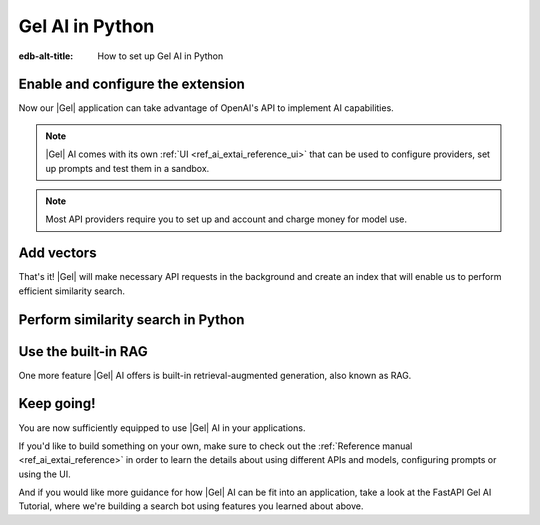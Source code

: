 .. _ref_ai_guide_python:

================
Gel AI in Python
================

:edb-alt-title: How to set up Gel AI in Python

.. edb:split-section::

    |Gel| AI brings vector search capabilities and retrieval-augmented
    generation directly into the database. It's integrated into the |Gel|
    Python binding via the ``gel.ai`` module.

    .. code-block:: bash

      $ pip install 'gel[ai]'


Enable and configure the extension
==================================

.. edb:split-section::

    AI is an |Gel| extension. To enable it, we will need to add the extension
    to the app’s schema:

    .. code-block:: sdl

        using extension ai;


.. edb:split-section::

    |Gel| AI uses external APIs in order to get vectors and LLM completions.
    For it to work, we need to configure an API provider and specify their API
    key. Let's open EdgeQL REPL and run the following query:

    .. code-block:: edgeql

        configure current database
        insert ext::ai::OpenAIProviderConfig {
          secret := 'sk-....',
        };


Now our |Gel| application can take advantage of OpenAI's API to implement AI
capabilities.


.. note::

   |Gel| AI comes with its own :ref:`UI <ref_ai_extai_reference_ui>` that can
   be used to configure providers, set up prompts and test them in a sandbox.


.. note::

   Most API providers require you to set up and account and charge money for
   model use.


Add vectors
===========

.. edb:split-section::

    Before we start introducing AI capabilities, let's set up our database with a
    schema and populate it with some data (we're going to be helping Komi-san keep
    track of her friends).

    .. code-block:: sdl

        module default {
            type Friend {
                required name: str {
                    constraint exclusive;
                };

                summary: str;               # A brief description of personality and role
                relationship_to_komi: str;  # Relationship with Komi
                defining_trait: str;        # Primary character trait or quirk
            }
        }

.. edb:split-section::

    Here's a shell command you can paste and run that will populate the
    database with some sample data.

    .. code-block:: bash
        :class: collapsible

        $ cat << 'EOF' > populate_db.edgeql
        insert Friend {
            name := 'Tadano Hitohito',
            summary := 'An extremely average high school boy with a remarkable ability to read the atmosphere and understand others\' feelings, especially Komi\'s.',
            relationship_to_komi := 'First friend and love interest',
            defining_trait := 'Perceptiveness',
        };

        insert Friend {
            name := 'Osana Najimi',
            summary := 'An extremely outgoing person who claims to have been everyone\'s childhood friend. Gender: Najimi.',
            relationship_to_komi := 'Second friend and social catalyst',
            defining_trait := 'Universal childhood friend',
        };

        insert Friend {
            name := 'Yamai Ren',
            summary := 'An intense and sometimes obsessive classmate who is completely infatuated with Komi.',
            relationship_to_komi := 'Self-proclaimed guardian and admirer',
            defining_trait := 'Obsessive devotion',
        };

        insert Friend {
            name := 'Katai Makoto',
            summary := 'A intimidating-looking but shy student who shares many communication problems with Komi.',
            relationship_to_komi := 'Fellow communication-challenged friend',
            defining_trait := 'Scary appearance but gentle nature',
        };

        insert Friend {
            name := 'Nakanaka Omoharu',
            summary := 'A self-proclaimed wielder of dark powers who acts like an anime character and is actually just a regular gaming enthusiast.',
            relationship_to_komi := 'Gaming buddy and chuunibyou friend',
            defining_trait := 'Chuunibyou tendencies',
        };
        EOF
        $ gel query -f populate_db.edgeql


.. edb:split-section::

    In order to get |Gel| to produce embedding vectors, we need to create a
    special ``deferred index`` on the type we would like to perform similarity
    search on. More specifically, we need to specify an EdgeQL expression that
    produces a string that we're going to create an embedding vector for. This
    is how we would set up an index if we wanted to perform similarity search
    on ``Friend.summary``:

    .. code-block:: sdl-diff

          module default {
              type Friend {
                  required name: str {
                      constraint exclusive;
                  };

                  summary: str;               # A brief description of personality and role
                  relationship_to_komi: str;  # Relationship with Komi
                  defining_trait: str;        # Primary character trait or quirk

        +         deferred index ext::ai::index(embedding_model := 'text-embedding-3-small')
        +             on (.summary);
              }
          }


.. edb:split-section::

    But actually, in our case it would be better if we could similarity search
    across all properties at the same time. We can define the index on a more
    complex expression - like a concatenation of string properties - like this:


    .. code-block:: sdl-diff

          module default {
              type Friend {
                  required name: str {
                      constraint exclusive;
                  };

                  summary: str;               # A brief description of personality and role
                  relationship_to_komi: str;  # Relationship with Komi
                  defining_trait: str;        # Primary character trait or quirk

                  deferred index ext::ai::index(embedding_model := 'text-embedding-3-small')
        -             on (.summary);
        +             on (
        +                 .name ++ ' ' ++ .summary ++ ' '
        +                 ++ .relationship_to_komi ++ ' '
        +                 ++ .defining_trait
        +             );
              }
          }


.. edb:split-section::

    Once we're done with schema modification, we need to apply them by going
    through a migration:

    .. code-block:: bash

        $ gel migration create
        $ gel migrate


That's it! |Gel| will make necessary API requests in the background and create an
index that will enable us to perform efficient similarity search.


Perform similarity search in Python
===================================

.. edb:split-section::

    In order to run queries against the index we just created, we need to create a
    |Gel| client and pass it to a |Gel| AI instance.

    .. code-block:: python

        import gel
        import gel.ai

        gel_client = gel.create_client()
        gel_ai = gel.ai.create_rag_client(client)

        text = "Who helps Komi make friends?"
        vector = gel_ai.generate_embeddings(
            text,
            "text-embedding-3-small",
        )

        gel_client.query(
            "select ext::ai::search(Friend, <array<float32>>$embedding_vector",
            embedding_vector=vector,
        )


.. edb:split-section::

    We are going to execute a query that calls a single function:
    ``ext::ai::search(<type>, <search_vector>)``. That function accepts an
    embedding vector as the second argument, not a text string. This means that in
    order to similarity search for a string, we need to create a vector embedding
    for it using the same model as we used to create the index. The |Gel| AI binding
    in Python comes with a ``generate_embeddings`` function that does exactly that:


    .. code-block:: python-diff

          import gel
          import gel.ai

          gel_client = gel.create_client()
          gel_ai = gel.ai.create_rag_client(client)

        + text = "Who helps Komi make friends?"
        + vector = gel_ai.generate_embeddings(
        +     text,
        +     "text-embedding-3-small",
        + )


.. edb:split-section::

    Now we can plug that vector directly into our query to get similarity search
    results:


    .. code-block:: python-diff

          import gel
          import gel.ai

          gel_client = gel.create_client()
          gel_ai = gel.ai.create_rag_client(client)

          text = "Who helps Komi make friends?"
          vector = gel_ai.generate_embeddings(
              text,
              "text-embedding-3-small",
          )

        + gel_client.query(
        +     "select ext::ai::search(Friend, <array<float32>>$embedding_vector",
        +     embedding_vector=vector,
        + )


Use the built-in RAG
====================

One more feature |Gel| AI offers is built-in retrieval-augmented generation,
also known as RAG.

.. edb:split-section::

    |Gel| comes preconfigured to be able to process our text query, perform
    similarity search across the index we just created, pass the results to an
    LLM and return a response. In order to access the built-in RAG, we need to
    start by selecting an LLM and passing its name to the |Gel| AI instance
    constructor:


    .. code-block:: python-diff

          import gel
          import gel.ai

          gel_client = gel.create_client()
          gel_ai = gel.ai.create_rag_client(
              client,
        +     model="gpt-4-turbo-preview"
          )


.. edb:split-section::

    Now we can access the RAG using the ``query_rag`` function like this:


    .. code-block:: python-diff

          import gel
          import gel.ai

          gel_client = gel.create_client()
          gel_ai = gel.ai.create_rag_client(
              client,
              model="gpt-4-turbo-preview"
          )

        + gel_ai.query_rag(
        +     "Who helps Komi make friends?",
        +     context="Friend",
        + )


.. edb:split-section::

    We can also stream the response like this:


    .. code-block:: python-diff

          import gel
          import gel.ai

          gel_client = gel.create_client()
          gel_ai = gel.ai.create_rag_client(
              client,
              model="gpt-4-turbo-preview"
          )

        - gel_ai.query_rag(
        + gel_ai.stream_rag(
              "Who helps Komi make friends?",
              context="Friend",
          )


Keep going!
===========

You are now sufficiently equipped to use |Gel| AI in your applications.

If you'd like to build something on your own, make sure to check out the
:ref:`Reference manual <ref_ai_extai_reference>` in order to learn the details
about using different APIs and models, configuring prompts or using the UI.

And if you would like more guidance for how |Gel| AI can be fit into an
application, take a look at the FastAPI Gel AI Tutorial, where we're building a
search bot using features you learned about above.


